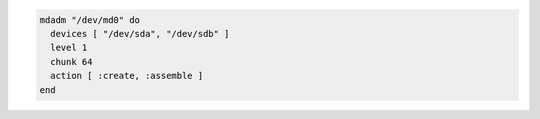.. This is an included how-to. 

.. To create and assemble a |raid| 1 array from two disks with a 64k chunks size:

.. code-block:: ruby

   mdadm "/dev/md0" do
     devices [ "/dev/sda", "/dev/sdb" ]
     level 1
     chunk 64
     action [ :create, :assemble ]
   end

